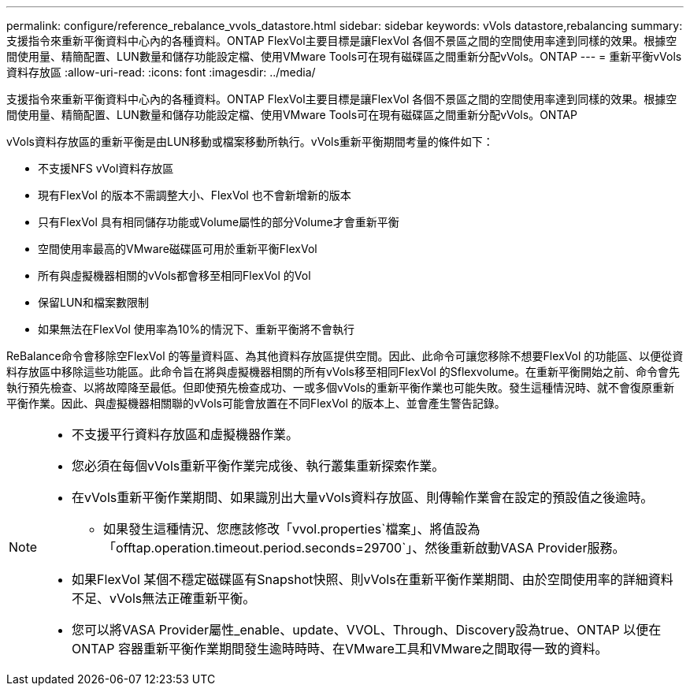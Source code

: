 ---
permalink: configure/reference_rebalance_vvols_datastore.html 
sidebar: sidebar 
keywords: vVols datastore,rebalancing 
summary: 支援指令來重新平衡資料中心內的各種資料。ONTAP FlexVol主要目標是讓FlexVol 各個不景區之間的空間使用率達到同樣的效果。根據空間使用量、精簡配置、LUN數量和儲存功能設定檔、使用VMware Tools可在現有磁碟區之間重新分配vVols。ONTAP 
---
= 重新平衡vVols資料存放區
:allow-uri-read: 
:icons: font
:imagesdir: ../media/


[role="lead"]
支援指令來重新平衡資料中心內的各種資料。ONTAP FlexVol主要目標是讓FlexVol 各個不景區之間的空間使用率達到同樣的效果。根據空間使用量、精簡配置、LUN數量和儲存功能設定檔、使用VMware Tools可在現有磁碟區之間重新分配vVols。ONTAP

vVols資料存放區的重新平衡是由LUN移動或檔案移動所執行。vVols重新平衡期間考量的條件如下：

* 不支援NFS vVol資料存放區
* 現有FlexVol 的版本不需調整大小、FlexVol 也不會新增新的版本
* 只有FlexVol 具有相同儲存功能或Volume屬性的部分Volume才會重新平衡
* 空間使用率最高的VMware磁碟區可用於重新平衡FlexVol
* 所有與虛擬機器相關的vVols都會移至相同FlexVol 的Vol
* 保留LUN和檔案數限制
* 如果無法在FlexVol 使用率為10%的情況下、重新平衡將不會執行


ReBalance命令會移除空FlexVol 的等量資料區、為其他資料存放區提供空間。因此、此命令可讓您移除不想要FlexVol 的功能區、以便從資料存放區中移除這些功能區。此命令旨在將與虛擬機器相關的所有vVols移至相同FlexVol 的Sflexvolume。在重新平衡開始之前、命令會先執行預先檢查、以將故障降至最低。但即使預先檢查成功、一或多個vVols的重新平衡作業也可能失敗。發生這種情況時、就不會復原重新平衡作業。因此、與虛擬機器相關聯的vVols可能會放置在不同FlexVol 的版本上、並會產生警告記錄。

[NOTE]
====
* 不支援平行資料存放區和虛擬機器作業。
* 您必須在每個vVols重新平衡作業完成後、執行叢集重新探索作業。
* 在vVols重新平衡作業期間、如果識別出大量vVols資料存放區、則傳輸作業會在設定的預設值之後逾時。
+
** 如果發生這種情況、您應該修改「vvol.properties`檔案」、將值設為「offtap.operation.timeout.period.seconds=29700`」、然後重新啟動VASA Provider服務。


* 如果FlexVol 某個不穩定磁碟區有Snapshot快照、則vVols在重新平衡作業期間、由於空間使用率的詳細資料不足、vVols無法正確重新平衡。
* 您可以將VASA Provider屬性_enable、update、VVOL、Through、Discovery設為true、ONTAP 以便在ONTAP 容器重新平衡作業期間發生逾時時時、在VMware工具和VMware之間取得一致的資料。


====
